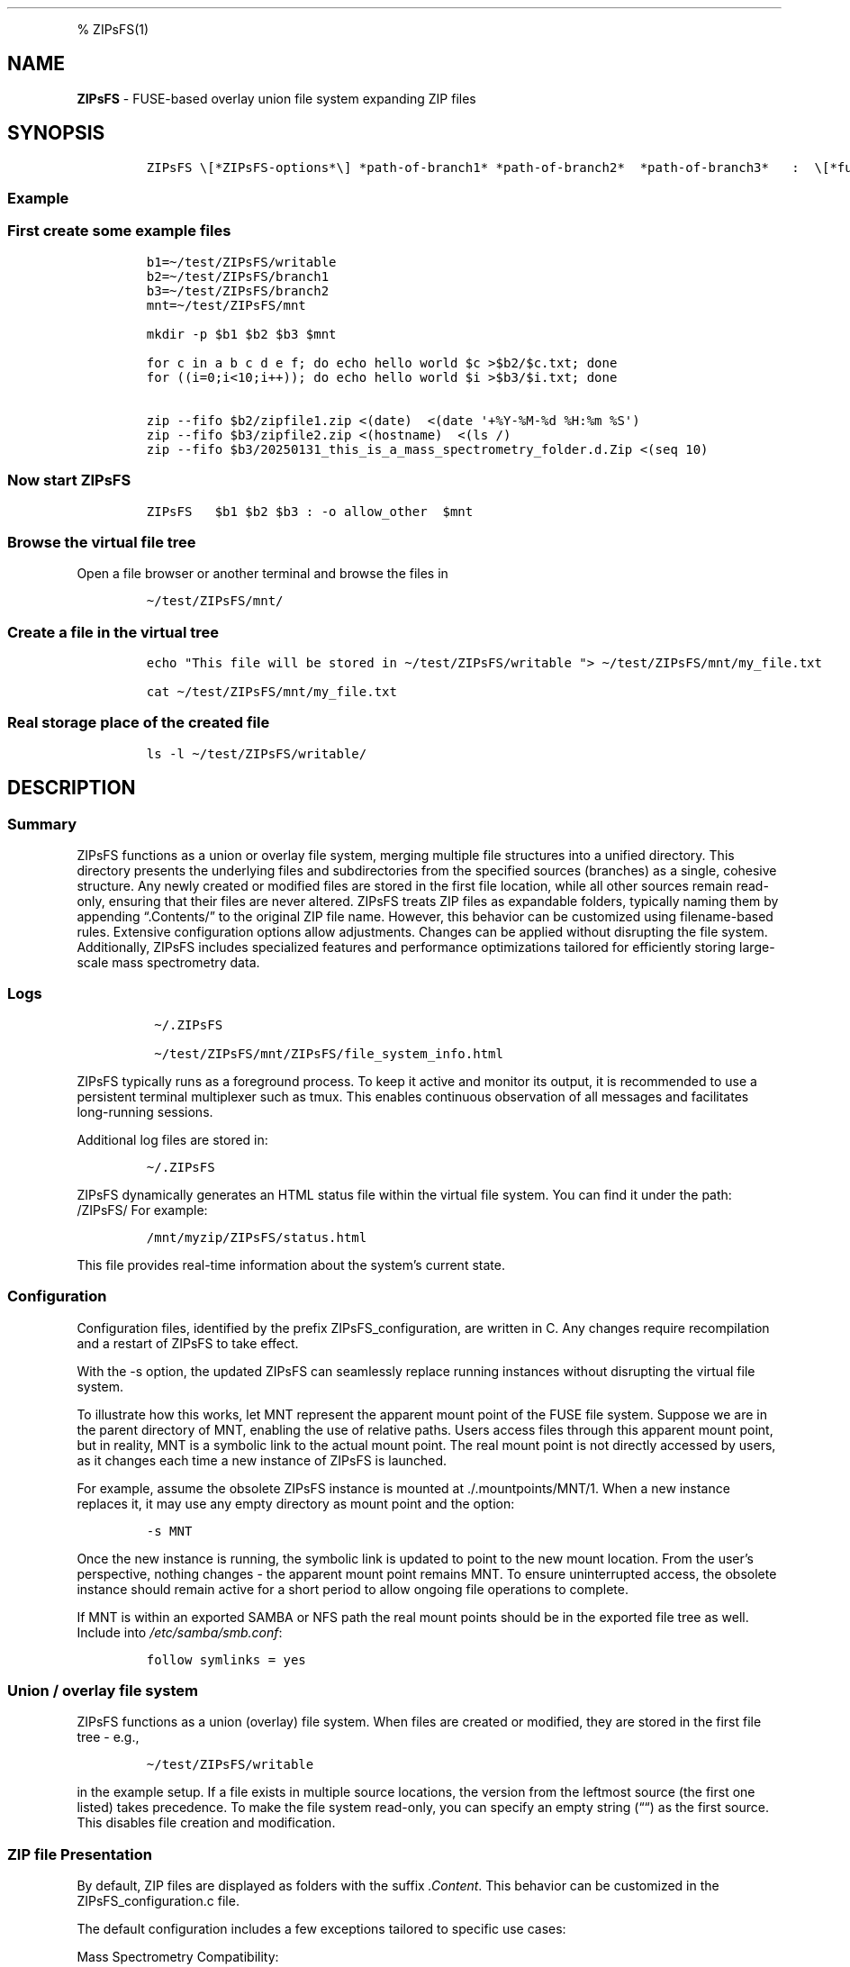 '\" t
.\" Automatically generated by Pandoc 2.17.1.1
.\"
.\" Define V font for inline verbatim, using C font in formats
.\" that render this, and otherwise B font.
.ie "\f[CB]x\f[]"x" \{\
. ftr V B
. ftr VI BI
. ftr VB B
. ftr VBI BI
.\}
.el \{\
. ftr V CR
. ftr VI CI
. ftr VB CB
. ftr VBI CBI
.\}
.TH "" "" "" "" ""
.hy
.PP
% ZIPsFS(1)
.SH NAME
.PP
\f[B]ZIPsFS\f[R] - FUSE-based overlay union file system expanding ZIP
files
.SH SYNOPSIS
.IP
.nf
\f[C]
ZIPsFS \[rs][*ZIPsFS-options*\[rs]] *path-of-branch1* *path-of-branch2*  *path-of-branch3*   :  \[rs][*fuse-options*\[rs]] *mount-point*
\f[R]
.fi
.SS Example
.SS First create some example files
.IP
.nf
\f[C]
b1=\[ti]/test/ZIPsFS/writable
b2=\[ti]/test/ZIPsFS/branch1
b3=\[ti]/test/ZIPsFS/branch2
mnt=\[ti]/test/ZIPsFS/mnt

mkdir -p $b1 $b2 $b3 $mnt

for c in a b c d e f; do echo hello world $c >$b2/$c.txt; done
for ((i=0;i<10;i++)); do echo hello world $i >$b3/$i.txt; done

zip --fifo $b2/zipfile1.zip <(date)  <(date \[aq]+%Y-%M-%d %H:%m %S\[aq])
zip --fifo $b3/zipfile2.zip <(hostname)  <(ls /)
zip --fifo $b3/20250131_this_is_a_mass_spectrometry_folder.d.Zip <(seq 10)
\f[R]
.fi
.SS Now start ZIPsFS
.IP
.nf
\f[C]
ZIPsFS   $b1 $b2 $b3 : -o allow_other  $mnt
\f[R]
.fi
.SS Browse the virtual file tree
.PP
Open a file browser or another terminal and browse the files in
.IP
.nf
\f[C]
\[ti]/test/ZIPsFS/mnt/
\f[R]
.fi
.SS Create a file in the virtual tree
.IP
.nf
\f[C]
echo \[dq]This file will be stored in \[ti]/test/ZIPsFS/writable \[dq]> \[ti]/test/ZIPsFS/mnt/my_file.txt

cat \[ti]/test/ZIPsFS/mnt/my_file.txt
\f[R]
.fi
.SS Real storage place of the created file
.IP
.nf
\f[C]
ls -l \[ti]/test/ZIPsFS/writable/
\f[R]
.fi
.SH DESCRIPTION
.SS Summary
.PP
ZIPsFS functions as a union or overlay file system, merging multiple
file structures into a unified directory.
This directory presents the underlying files and subdirectories from the
specified sources (branches) as a single, cohesive structure.
Any newly created or modified files are stored in the first file
location, while all other sources remain read-only, ensuring that their
files are never altered.
ZIPsFS treats ZIP files as expandable folders, typically naming them by
appending \[lq].Contents/\[rq] to the original ZIP file name.
However, this behavior can be customized using filename-based rules.
Extensive configuration options allow adjustments.
Changes can be applied without disrupting the file system.
Additionally, ZIPsFS includes specialized features and performance
optimizations tailored for efficiently storing large-scale mass
spectrometry data.
.SS Logs
.IP
.nf
\f[C]
 \[ti]/.ZIPsFS

 \[ti]/test/ZIPsFS/mnt/ZIPsFS/file_system_info.html
\f[R]
.fi
.PP
ZIPsFS typically runs as a foreground process.
To keep it active and monitor its output, it is recommended to use a
persistent terminal multiplexer such as tmux.
This enables continuous observation of all messages and facilitates
long-running sessions.
.PP
Additional log files are stored in:
.IP
.nf
\f[C]
\[ti]/.ZIPsFS
\f[R]
.fi
.PP
ZIPsFS dynamically generates an HTML status file within the virtual file
system.
You can find it under the path: /ZIPsFS/ For example:
.IP
.nf
\f[C]
/mnt/myzip/ZIPsFS/status.html
\f[R]
.fi
.PP
This file provides real-time information about the system\[cq]s current
state.
.SS Configuration
.PP
Configuration files, identified by the prefix ZIPsFS_configuration, are
written in C.
Any changes require recompilation and a restart of ZIPsFS to take
effect.
.PP
With the -s option, the updated ZIPsFS can seamlessly replace running
instances without disrupting the virtual file system.
.PP
To illustrate how this works, let MNT represent the apparent mount point
of the FUSE file system.
Suppose we are in the parent directory of MNT, enabling the use of
relative paths.
Users access files through this apparent mount point, but in reality,
MNT is a symbolic link to the actual mount point.
The real mount point is not directly accessed by users, as it changes
each time a new instance of ZIPsFS is launched.
.PP
For example, assume the obsolete ZIPsFS instance is mounted at
\&./.mountpoints/MNT/1.
When a new instance replaces it, it may use any empty directory as mount
point and the option:
.IP
.nf
\f[C]
-s MNT
\f[R]
.fi
.PP
Once the new instance is running, the symbolic link is updated to point
to the new mount location.
From the user\[cq]s perspective, nothing changes - the apparent mount
point remains MNT.
To ensure uninterrupted access, the obsolete instance should remain
active for a short period to allow ongoing file operations to complete.
.PP
If MNT is within an exported SAMBA or NFS path the real mount points
should be in the exported file tree as well.
Include into \f[I]/etc/samba/smb.conf\f[R]:
.IP
.nf
\f[C]
follow symlinks = yes
\f[R]
.fi
.SS Union / overlay file system
.PP
ZIPsFS functions as a union (overlay) file system.
When files are created or modified, they are stored in the first file
tree - e.g.,
.IP
.nf
\f[C]
\[ti]/test/ZIPsFS/writable
\f[R]
.fi
.PP
in the example setup.
If a file exists in multiple source locations, the version from the
leftmost source (the first one listed) takes precedence.
To make the file system read-only, you can specify an empty string
(\[lq]\[lq]) as the first source.
This disables file creation and modification.
.SS ZIP file Presentation
.PP
By default, ZIP files are displayed as folders with the suffix
\f[I].Content\f[R].
This behavior can be customized in the ZIPsFS_configuration.c file.
.PP
The default configuration includes a few exceptions tailored to specific
use cases:
.PP
Mass Spectrometry Compatibility:
.IP \[bu] 2
For ZIP files whose names start with a year and end with .d.Zip, the
virtual folder will instead end with .d to satisfy naming conventions of
mass spectrometry software.
.IP \[bu] 2
Flat File Display: For some mass spectrometry formats where files are
not organized into subfolders within the ZIP archive, the contents are
shown directly in the file list, rather than as a nested folder.
.SS File content cache
.PP
ZIPsFS optionally supports caching specific ZIP entries entirely in RAM,
allowing data segments to be served from memory in any order.
.PP
This feature significantly improves performance for software that
performs random-access reads.
.PP
The \f[I]-l\f[R] option sets an upper limit on memory usage for the ZIP
RAM cache.
.PP
When available memory runs low, ZIPsFS can either pause, proceed without
caching file data or just ignore the memory restriction depending on the
configuration.
.PP
These caching behaviors - such as which files to cache and how to handle
memory pressure - are defined in the configuration files based on.
.SS File attribute cache
.PP
Additional caching mechanisms are designed to accelerate file listing in
large directories.
.SS Real file location
.PP
The physical file path, i.e., the actual storage location of a file, can
be retrieved from a special metadata file created by appending
\[at]SOURCE.TXT to the filename.
.PP
For example, to determine the real location of:
.IP
.nf
\f[C]
\[ti]/test/ZIPsFS/mnt/1.txt
\f[R]
.fi
.PP
Run the following command:
.IP
.nf
\f[C]
cat \[ti]/test/ZIPsFS/mnt/1.txt\[at]SOURCE.TXT
\f[R]
.fi
.PP
Unfortunately, on Windows clients, these metadata files are inaccessible
because they do not appear in directory listings.
.SS Automatic Virtual File Generation and Conversion Rules
.PP
ZIPsFS can generate and display virtual files automatically.
This feature is enabled by setting the preprocessor macro
\f[B]WITH_AUTOGEN\f[R] to \f[B]1\f[R] in
\f[I]ZIPsFS_configuration.h\f[R].
.PP
Generated files are stored in the first file branch, allowing them to be
served instantly upon repeated requests.
.PP
A common use case for this feature is file conversion.
The default rules, defined in \f[I]ZIPsFS_configuration_autogen.c\f[R],
include:
.IP \[bu] 2
\f[B]Image files (JPG, JPEG, PNG, GIF):\f[R] Smaller versions at 25% and
50% scaling.
.IP \[bu] 2
\f[B]Image files (OCR):\f[R] Extracted text using Optical Character
Recognition (OCR).
.IP \[bu] 2
\f[B]PDF files:\f[R] Extracted ASCII text.
.IP \[bu] 2
\f[B]ZIP files:\f[R] Consistency check reports, including checksums.
.IP \[bu] 2
\f[B]Mass spectrometry files:\f[R] \f[B]mgf (Mascot)\f[R] and
\f[B]msML\f[R] formats.
.IP \[bu] 2
\f[B]wiff files:\f[R] Extract ASCII text.
.IP \[bu] 2
\f[B]Apache Parquet files:\f[R] \f[B]TSV\f[R] and \f[B]TSV.BZ2\f[R]
formats.
.PP
For testing, copy an image file with the following command:
.IP
.nf
\f[C]
cp file.png \[ti]/test/ZIPsFS/mnt/
\f[R]
.fi
.PP
Auto-generated files can be viewed in the example configuration by
listing the contents of:
.IP
.nf
\f[C]
ls \[ti]/test/ZIPsFS/mnt/ZIPsFS/a/
\f[R]
.fi
.PP
If the files haven\[cq]t been generated yet, their actual file size will
be unknown.
In this case, an estimated file size will be reported.
.PP
Note that some of the conversions may require Docker support.
.SS Handling Unknown File Sizes in Virtual File Systems
.PP
The system cannot determine the size of files whose content has not yet
been generated.
.PP
In kernel-managed virtual file systems such as /proc and /sys, virtual
files typically report a size of 0 via stat().
Despite this, they often contain dynamically generated content when
read.
.PP
However, this behavior does not translate well to FUSE-based file
systems.
.PP
For FUSE, returning a file size of zero to represent an unknown or
dynamic size is not recommended.
Many programs interpret a size of 0 as an empty file and will not
attempt to read from it at all.
In ZIPsFS a placeholder or estimated size is returned if the file
content has not been generated at the time of stat().
The estimate should be large enough to allow reading the full content.
.PP
If the size is underestimated, data may be read incompletely, leading to
truncated output or application errors.
.PP
This workaround allows programs to read the file as if it had content,
even though the size isn\[cq]t known in advance.
However, it may still break software that relies on accurate size
reporting for buffering or memory allocation.
.SS ZIPsFS_autogen_queue.sh
.SS Windows Console Compatibility: External Queue Workaround
.PP
Some Windows command-line executables do not behave reliably when
launched directly from compiled programs.
This issue stems from limitations in the Windows Console API, which
differs from traditional terminal escape sequences and can interfere
with expected output or behavior.
.PP
To work around this, ZIPsFS supports delegating such tasks to an
external shell script.
.PP
When the special symbol \f[B]PLACEHOLDER_EXTERNAL_QUEUE\f[R] is
specified instead of a direct executable path, ZIPsFS:
.IP \[bu] 2
Pushes the task details to a queue.
.IP \[bu] 2
Waits for the result.
.PP
The actual execution of these tasks is handled by the shell script
ZIPsFS_autogen_queue.sh, which must be started manually by the user.
This script polls the queue and performs the requested conversions or
operations.
.PP
Multiple instances of the script can run in parallel, allowing
concurrent task handling.
.SS ZIPsFS Options
.PP
-h
.PP
Prints brief usage information.
.PP
-l \f[I]Maximum memory for caching ZIP-entries in the RAM\f[R]
.PP
Specifies a limit for the cache.
For example \f[I]-l 8G\f[R] would limit the size of the cache to 8
Gigabyte.
.PP
-c [NEVER,SEEK,RULE,COMPRESSED,ALWAYS]
.PP
Policy for ZIP entries cached in RAM.
.PP
.TS
tab(@);
cw(8.1n) lw(61.9n).
T{
NEVER
T}@T{
ZIP entries are never cached, even not in case of backward seek.
T}
T{
T}@T{
T}
T{
SEEK
T}@T{
ZIP entries are cached when the file position jumps backward.
This is the default
T}
T{
T}@T{
T}
T{
RULE
T}@T{
ZIP entries are cached according to rules in \f[B]configuration.c\f[R].
T}
T{
T}@T{
T}
T{
COMPRESSED
T}@T{
All compressed ZIP entries are cached.
T}
T{
T}@T{
T}
T{
ALWAYS
T}@T{
All ZIP entries are cached.
T}
T{
T}@T{
T}
.TE
.PP
-s \f[I]path-of-symbolic-link\f[R]
.PP
This is discussed in section Configuration.
.PP
-b Run in background.
.SS Debug Options
.PP
-T Checks the capability to print a backtrace.
This requires addr2line which is usually in /usr/bin/ of Linux and
FreeBSD.
For MacOSX, the tool atos is used.
.PP
T Checks whether ZIPsFS can generate and print a backtrace in case of
errors or crashes.
This feature relies on external tools to translate memory addresses into
source code locations: On Linux and FreeBSD, it uses addr2line,
typically located in /usr/bin/.
On macOS, it uses the atos tool instead.
Ensure these tools are installed and accessible in your system\[cq]s
PATH for backtraces to work correctly.
.PP
See ZIPsFS.compile.sh for activation of sanitizers.
.SS FUSE Options
.PP
-s
.PP
Disable multi-threaded operation.
This could rescue ZIPsFS in case of threading related bugs.
.PP
-o \f[I]comma separated Options\f[R]
.PP
-o allow_other
.PP
Other users can read the files
.SS Fault Management for Remote File Access
.PP
Accessing remote files inherently carries a higher risk of failure.
Requests may either:
.IP \[bu] 2
Fail immediately with an error code, or
.IP \[bu] 2
Block indefinitely, causing potential hangs.
.PP
In many FUSE file systems, a blocking access can render the entire
virtual file system unresponsive.
ZIPsFS addresses this with built-in fault management for remote
branches.
.PP
Remote sources in ZIPsFS are specified using a double-slash prefix,
similar to UNC paths (//server/share/\&...).
.PP
Each remote branch is isolated in terms of fault handling and threading.
Each remote branch is assigned its own thread pool, ensuring faults in
one do not affect others.
.PP
To avoid blocking the main file system thread: Remote file operations
are executed asynchronously in dedicated worker threads.
.PP
ZIPsFS remains responsive even if a remote file access hangs.
If a thread becomes unresponsive: ZIPsFS will terminate the stalled
thread after a timeout.
A new thread is started, attempting to restore functionality to the
affected branch.
For redundantly stored files (i.e., available on multiple branches),
another branch may take over transparently if one fails or becomes
unresponsive.
.SS Data Integrity for ZIP Entries
.PP
For ZIP entries loaded entirely into RAM: ZIPsFS performs CRC checksum
validation.
Any detected inconsistencies are logged, helping to detect corruption or
transmission errors.
.SS LIMITATIONS
.SS Hard Links
.PP
Hard links are not supported, though symlinks are fully functional.
.SS Deleting Files
.PP
Files can only be deleted if their physical location resides in the
first source.
Files located in other branches are accessed in a read-only mode, and
deletion of these files would require a mechanism to remove them from
the system, which is currently not implemented.
.PP
If you require this functionality, please submit a feature request.
.SS Reading and Writing
.PP
Simultaneous reading and writing of a file using the same file
descriptor will only function correctly for files stored in the writable
source.
.SH BUGS
.PP
Current status: Testing and Bug fixing If ZIPsFS crashes, please send
the stack-trace together with the source code you were using.
.SH AUTHOR
.PP
Christoph Gille
.SH SEE ALSO
.IP \[bu] 2
https://github.com/openscopeproject/ZipROFS
.IP \[bu] 2
https://github.com/google/fuse-archive
.IP \[bu] 2
https://bitbucket.org/agalanin/fuse-zip/src
.IP \[bu] 2
https://github.com/google/mount-zip
.IP \[bu] 2
https://github.com/cybernoid/archivemount
.IP \[bu] 2
https://github.com/mxmlnkn/ratarmount
